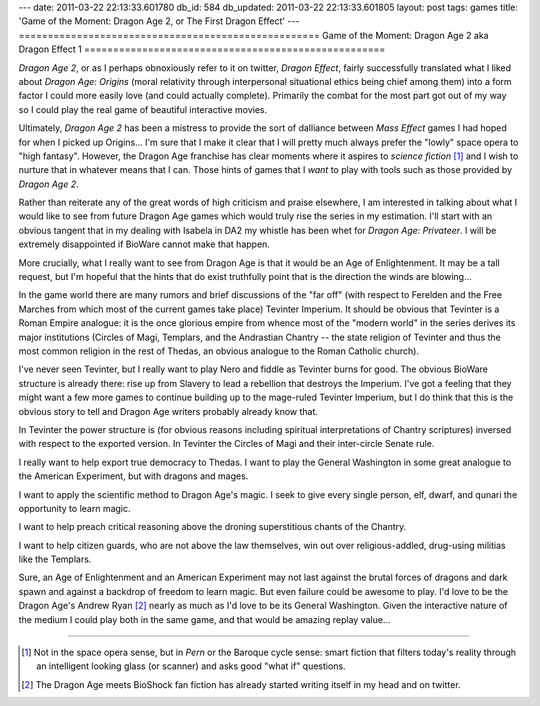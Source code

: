 ---
date: 2011-03-22 22:13:33.601780
db_id: 584
db_updated: 2011-03-22 22:13:33.601805
layout: post
tags: games
title: 'Game of the Moment: Dragon Age 2, or The First Dragon Effect'
---
====================================================
Game of the Moment: Dragon Age 2 aka Dragon Effect 1
====================================================

*Dragon Age 2*, or as I perhaps obnoxiously refer to it on twitter,
*Dragon Effect*, fairly successfully translated what I liked about
*Dragon Age: Origins* (moral relativity through interpersonal
situational ethics being chief among them) into a form factor I could
more easily love (and could actually complete). Primarily the combat for
the most part got out of my way so I could play the real game of
beautiful interactive movies.

Ultimately, *Dragon Age 2* has been a mistress to provide the sort of
dalliance between *Mass Effect* games I had hoped for when I picked up
Origins... I'm sure that I make it clear that I will pretty much always
prefer the "lowly" space opera to "high fantasy". However, the Dragon
Age franchise has clear moments where it aspires to *science fiction*
[1]_ and I wish to nurture that in whatever means that I can. Those
hints of games that I *want* to play with tools such as those provided
by *Dragon Age 2*.

Rather than reiterate any of the great words of high criticism and
praise elsewhere, I am interested in talking about what I would like to
see from future Dragon Age games which would truly rise the series in my
estimation. I'll start with an obvious tangent that in my dealing with
Isabela in DA2 my whistle has been whet for *Dragon Age: Privateer*. I
will be extremely disappointed if BioWare cannot make that happen.

More crucially, what I really want to see from Dragon Age is that it
would be an Age of Enlightenment. It may be a tall request, but I'm
hopeful that the hints that do exist truthfully point that is the
direction the winds are blowing...

In the game world there are many rumors and brief discussions of the
"far off" (with respect to Ferelden and the Free Marches from which most
of the current games take place) Tevinter Imperium. It should be obvious
that Tevinter is a Roman Empire analogue: it is the once glorious empire
from whence most of the "modern world" in the series derives its major
institutions (Circles of Magi, Templars, and the Andrastian Chantry --
the state religion of Tevinter and thus the most common religion in the
rest of Thedas, an obvious analogue to the Roman Catholic church).

I've never seen Tevinter, but I really want to play Nero and fiddle as
Tevinter burns for good. The obvious BioWare structure is already there:
rise up from Slavery to lead a rebellion that destroys the Imperium.
I've got a feeling that they might want a few more games to continue
building up to the mage-ruled Tevinter Imperium, but I do think that
this is the obvious story to tell and Dragon Age writers probably
already know that.

In Tevinter the power structure is (for obvious reasons including
spiritual interpretations of Chantry scriptures) inversed with respect
to the exported version. In Tevinter the Circles of Magi and their
inter-circle Senate rule.

I really want to help export true democracy to Thedas. I want to play
the General Washington in some great analogue to the American
Experiment, but with dragons and mages.

I want to apply the scientific method to Dragon Age's magic. I seek to
give every single person, elf, dwarf, and qunari the opportunity to
learn magic. 

I want to help preach critical reasoning above the droning superstitious
chants of the Chantry.

I want to help citizen guards, who are not above the law themselves, win
out over religious-addled, drug-using militias like the Templars.

Sure, an Age of Enlightenment and an American Experiment may not last
against the brutal forces of dragons and dark spawn and against a
backdrop of freedom to learn magic. But even failure could be awesome to
play. I'd love to be the Dragon Age's Andrew Ryan [2]_ nearly as much as
I'd love to be its General Washington. Given the interactive nature of
the medium I could play both in the same game, and that would be amazing
replay value...

----

.. [1] Not in the space opera sense, but in *Pern* or the Baroque cycle
   sense: smart fiction that filters today's reality through an
   intelligent looking glass (or scanner) and asks good "what if"
   questions.

.. [2] The Dragon Age meets BioShock fan fiction has already started
   writing itself in my head and on twitter.
